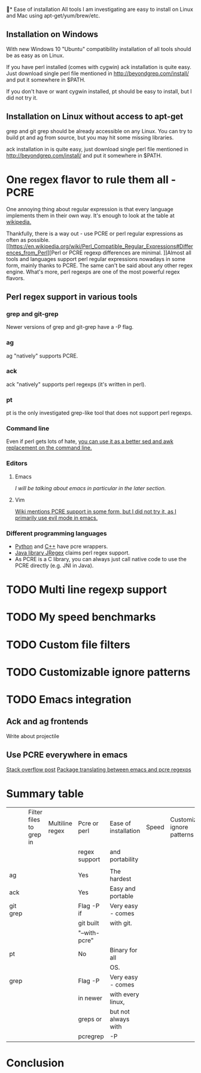 * Ease of installation
All tools I am investigating are easy to install on Linux and Mac using apt-get/yum/brew/etc.
** Installation on Windows
With new Windows 10 "Ubuntu" compatibility installation of all tools should be as easy as on Linux.

If you have perl installed (comes with cygwin) ack installation is quite easy.
Just download single perl file mentioned in http://beyondgrep.com/install/ and put it somewhere in $PATH.

If you don't have or want cygwin installed, pt should be easy to install, but I did not try it.
** Installation on Linux without access to apt-get
grep and git grep should be already accessible on any Linux.
You can try to build pt and ag from source, but you may hit some missing libraries.

ack installation in is quite easy, just download single perl file mentioned in
http://beyondgrep.com/install/ and put it somewhere in $PATH.
* One regex flavor to rule them all - PCRE
One annoying thing about regular expression is that every language implements them in their own way.
It's enough to look at the table at [[https://en.wikipedia.org/wiki/Comparison_of_regular_expression_engines][wikipedia.]] 

Thankfully, there is a way out - use PCRE or perl regular expressions as often as possible.
[[https://en.wikipedia.org/wiki/Perl_Compatible_Regular_Expressions#Differences_from_Perl][Perl or PCRE regexp differences are minimal.
]]Almost all tools and languages support perl regular expressions nowadays in some form, mainly thanks to PCRE.
The same can't be said about any other regex engine.
What's more, perl regexps are one of the most powerful regex flavors.

** Perl regex support in various tools
*** grep and git-grep
Newer versions of grep and git-grep have a -P flag. 
*** ag
ag "natively" supports PCRE.
*** ack
ack "natively" supports perl regexps (it's written in perl).
*** pt
pt is the only investigated grep-like tool that does not support perl regexps.
*** Command line
Even if perl gets lots of hate, [[http://lifecs.likai.org/2008/10/using-perl-like-awk-and-sed.html][you can use it as a better sed and awk replacement on the command line.]]
*** Editors
**** Emacs
[[*Emacs integration][I will be talking about emacs in particular in the later section.]]
**** Vim
[[http://vim.wikia.com/wiki/Perl_compatible_regular_expressions][Wiki mentions PCRE support in some form, but I did not try it, as I primarily use evil mode in emacs.]]
*** Different programming languages
- [[https://pypi.python.org/pypi/python-pcre/0.6][Python]] and [[http://www.pcre.org/original/doc/html/pcrecpp.html][C++]] have pcre wrappers.
- [[http://jregex.sourceforge.net/doc-index.html][Java library JRegex]] claims perl regex support.
- As PCRE is a C library, you can always just call native code to use the PCRE directly (e.g. JNI in Java).
* TODO Multi line regexp support
* TODO My speed benchmarks
* TODO Custom file filters
* TODO Customizable ignore patterns
* TODO Emacs integration
** Ack and ag frontends
Write about projectile
** Use PCRE everywhere in emacs
[[http://stackoverflow.com/questions/15856154/perl-style-regular-expressions-in-emacs][Stack overflow post]]
[[https://github.com/joddie/pcre2el][Package translating between emacs and pcre regexps]]
* Summary table
|----------+-------------------------+-----------------+---------------+----------------------+-------+------------------------------|
|          | Filter files to grep in | Multiline regex | Pcre or perl  | Ease of installation | Speed | Customizable ignore patterns |
|          |                         |                 | regex support | and portability      |       |                              |
|          |                         |                 |               |                      |       |                              |
|----------+-------------------------+-----------------+---------------+----------------------+-------+------------------------------|
| ag       |                         |                 | Yes           | The hardest          |       |                              |
|----------+-------------------------+-----------------+---------------+----------------------+-------+------------------------------|
| ack      |                         |                 | Yes           | Easy and portable    |       |                              |
|----------+-------------------------+-----------------+---------------+----------------------+-------+------------------------------|
| git grep |                         |                 | Flag -P if    | Very easy - comes    |       |                              |
|          |                         |                 | git built     | with git.            |       |                              |
|          |                         |                 | "--with-pcre" |                      |       |                              |
|----------+-------------------------+-----------------+---------------+----------------------+-------+------------------------------|
| pt       |                         |                 | No            | Binary for all       |       |                              |
|          |                         |                 |               | OS.                  |       |                              |
|----------+-------------------------+-----------------+---------------+----------------------+-------+------------------------------|
| grep     |                         |                 | Flag -P       | Very easy - comes    |       |                              |
|          |                         |                 | in newer      | with every linux,    |       |                              |
|          |                         |                 | greps or      | but not always with  |       |                              |
|          |                         |                 | pcregrep      | -P                   |       |                              |
|----------+-------------------------+-----------------+---------------+----------------------+-------+------------------------------|
* Conclusion
